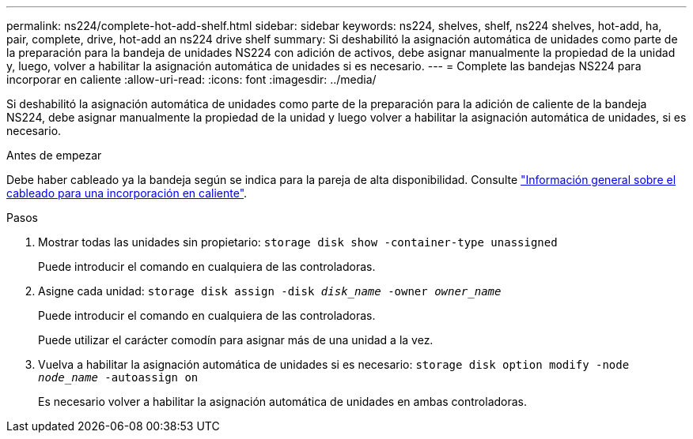 ---
permalink: ns224/complete-hot-add-shelf.html 
sidebar: sidebar 
keywords: ns224, shelves, shelf, ns224 shelves, hot-add, ha, pair, complete, drive, hot-add an ns224 drive shelf 
summary: Si deshabilitó la asignación automática de unidades como parte de la preparación para la bandeja de unidades NS224 con adición de activos, debe asignar manualmente la propiedad de la unidad y, luego, volver a habilitar la asignación automática de unidades si es necesario. 
---
= Complete las bandejas NS224 para incorporar en caliente
:allow-uri-read: 
:icons: font
:imagesdir: ../media/


[role="lead"]
Si deshabilitó la asignación automática de unidades como parte de la preparación para la adición de caliente de la bandeja NS224, debe asignar manualmente la propiedad de la unidad y luego volver a habilitar la asignación automática de unidades, si es necesario.

.Antes de empezar
Debe haber cableado ya la bandeja según se indica para la pareja de alta disponibilidad. Consulte link:cable-overview-hot-add-shelf.html["Información general sobre el cableado para una incorporación en caliente"].

.Pasos
. Mostrar todas las unidades sin propietario: `storage disk show -container-type unassigned`
+
Puede introducir el comando en cualquiera de las controladoras.

. Asigne cada unidad: `storage disk assign -disk _disk_name_ -owner _owner_name_`
+
Puede introducir el comando en cualquiera de las controladoras.

+
Puede utilizar el carácter comodín para asignar más de una unidad a la vez.

. Vuelva a habilitar la asignación automática de unidades si es necesario: `storage disk option modify -node _node_name_ -autoassign on`
+
Es necesario volver a habilitar la asignación automática de unidades en ambas controladoras.


